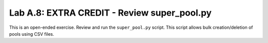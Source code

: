 .. |labmodule| replace:: A
.. |labnum| replace:: 8
.. |labdot| replace:: |labmodule|\ .\ |labnum|
.. |labund| replace:: |labmodule|\ _\ |labnum|
.. |labname| replace:: Lab\ |labdot|
.. |labnameund| replace:: Lab\ |labund|


Lab |labmodule|\.\ |labnum|\: EXTRA CREDIT - Review super\_pool.py
------------------------------------------------------------------

This is an open-ended exercise. Review and run the ``super_pool.py``
script. This script allows bulk creation/deletion of pools using CSV
files.
